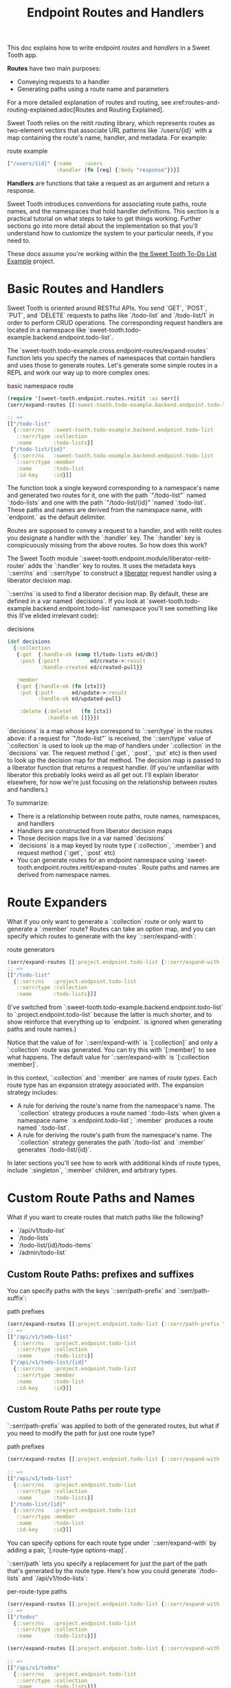#+TITLE: Endpoint Routes and Handlers

This doc explains how to write endpoint /routes/ and /handlers/ in a Sweet Tooth
app.

*Routes* have two main purposes:

- Conveying requests to a handler
- Generating paths using a route name and parameters

For a more detailed explanation of routes and routing, see
xref:routes-and-routing-explained.adoc[Routes and Routing Explained].

Sweet Tooth relies on the reitit routing library, which represents routes as
two-element vectors that associate URL patterns like `/users/{id}` with a map
containing the route's name, handler, and metadata. For example:

#+CAPTION: route example
#+BEGIN_SRC clojure
["/users/{id}" {:name    :users
                :handler (fn [req] {:body "response"})}]
#+END_SRC

*Handlers* are functions that take a request as an argument and return a response.

Sweet Tooth introduces conventions for associating route paths, route names, and
the namespaces that hold handler definitions. This section is a practical
tutorial on what steps to take to get things working. Further sections go into
more detail about the implementation so that you'll understand how to customize
the system to your particular needs, if you need to.

These docs assume you're working within the [[https://github.com/sweet-tooth-clojure/todo-example][the Sweet Tooth To-Do List Example]]
project.

* Basic Routes and Handlers
Sweet Tooth is oriented around RESTful APIs. You send `GET`, `POST`, `PUT`, and
`DELETE` requests to paths like `/todo-list` and `/todo-list/1` in order to
perform CRUD operations. The corresponding request handlers are located in a
namespace like `sweet-tooth.todo-example.backend.endpoint.todo-list`.

The `sweet-tooth.todo-example.cross.endpoint-routes/expand-routes` function lets
you specify the names of namespaces that contain handlers and uses those to
generate routes. Let's generate some simple routes in a REPL and work our way up
to more complex ones:

#+CAPTION: basic namespace route
#+BEGIN_SRC clojure
(require '[sweet-tooth.endpoint.routes.reitit :as serr])
(serr/expand-routes [[:sweet-tooth.todo-example.backend.endpoint.todo-list]])

;; =>
[["/todo-list"
  {::serr/ns   :sweet-tooth.todo-example.backend.endpoint.todo-list
   ::serr/type :collection
   :name       :todo-lists}]
 ["/todo-list/{id}"
  {::serr/ns   :sweet-tooth.todo-example.backend.endpoint.todo-list
   ::serr/type :member
   :name       :todo-list
   :id-key     :id}]]
#+END_SRC

The function took a single keyword corresponding to a namespace's name and
generated two routes for it, one with the path `"/todo-list"` named
`:todo-lists` and one with the path `"/todo-list/{id}" `named `:todo-list`.
These paths and names are derived from the namespace name, with `endpoint.` as
the default delimiter.

Routes are supposed to convey a request to a handler, and with reitit routes you
designate a handler with the `:handler` key. The `:handler` key is conspicuously
missing from the above routes. So how does this work?

The Sweet Tooth module `:sweet-tooth.endpoint.module/liberator-reitit-router`
adds the `:handler` key to routes. It uses the metadata keys `::serr/ns` and
`::serr/type` to construct a [[https://clojure-liberator.github.io/liberator/][liberator]] request handler using a liberator
decision map.

`::serr/ns` is used to find a liberator decision map. By default, these are
defined in a var named `decisions`. If you look at
`sweet-tooth.todo-example.backend.endpoint.todo-list` namespace you'll see
something like this (I've elided irrelevant code):

#+CAPTION: decisions
#+BEGIN_SRC clojure
(def decisions
  {:collection
   {:get  {:handle-ok (comp tl/todo-lists ed/db)}
    :post {:post!          ed/create->:result
           :handle-created ed/created-pull}}

   :member
   {:get {:handle-ok (fn [ctx])}
    :put {:put!      ed/update->:result
          :handle-ok ed/updated-pull}

    :delete {:delete!   (fn [ctx])
             :handle-ok []}}})
#+END_SRC

`decisions` is a map whose keys correspond to `::serr/type` in the routes above:
if a request for `"/todo-list"` is received, the `::serr/type` value of
`:collection` is used to look up the map of handlers under `:collection` in the
`decisions` var. The request method (`:get`, `:post`, `:put` etc) is then used
to look up the decision map for that method. The decision map is passed to a
liberator function that returns a request handler. (If you're unfamiliar with
liberator this probably looks weird as all get out. I'll explain liberator
elsewhere, for now we're just focusing on the relationship between routes and
handlers.)

To summarize:

- There is a relationship between route paths, route names, namespaces, and
  handlers
- Handlers are constructed from liberator decision maps
- Those decision maps live in a var named `decisions`
- `decisions` is a map keyed by route type (`:collection`, `:member`) and
  request method (`:get`, `:post` etc)
- You can generate routes for an endpoint namespace using
  `sweet-tooth.endpoint.routes.reitit/expand-routes`. Route paths and names are
  derived from namespace names.

* Route Expanders

What if you only want to generate a `:collection` route or only want to generate
a `:member` route? Routes can take an option map, and you can specify which
routes to generate with the key `::serr/expand-with`:

#+CAPTION: route generators
#+BEGIN_SRC clojure
(serr/expand-routes [[:project.endpoint.todo-list {::serr/expand-with [:collection]}]])
;; =>
[["/todo-list"
  {::serr/ns   :project.endpoint.todo-list
   ::serr/type :collection
   :name       :todo-lists}]]
#+END_SRC

(I've switched from `:sweet-tooth.todo-example.backend.endpoint.todo-list` to
`:project.endpoint.todo-list` because the latter is much shorter, and to show
reinforce that everything up to `endpoint.` is ignored when generating paths and
route names.)

Notice that the value of for `::serr/expand-with` is `[:collection]` and only a
`:collection` route was generated. You can try this with `[:member]` to see what
happens. The default value for `::serr/expand-with` is `[:collection :member]`.

In this context, `:collection` and `:member` are names of /route types/. Each
route type has an expansion strategy associated with. The expansion strategy
includes:

- A rule for deriving the route's name from the namespace's name. The
  `:collection` strategy produces a route named `:todo-lists` when given a
  namespace name `:x.endpoint.todo-list`; `:member` produces a route named
  `:todo-list`.
- A rule for deriving the route's path from the namespace's name. The
  `:collection` strategy generates the path `/todo-list` and `:member` generates
  `/todo-list/{id}`.

In later sections you'll see how to work with additional kinds of route types,
include `:singleton`, `:member` children, and arbitrary types.

* Custom Route Paths and Names

What if you want to create routes that match paths like the following?

- `/api/v1/todo-list`
- `/todo-lists`
- `/todo-list/{id}/todo-items`
- `/admin/todo-list`

** Custom Route Paths: prefixes and suffixes

You can specify paths with the keys `::serr/path-prefix` and
`:serr/path-suffix`:

#+CAPTION: path prefixes
#+BEGIN_SRC clojure
(serr/expand-routes [[:project.endpoint.todo-list {::serr/path-prefix "/api/v1"}]])
;; =>
[["/api/v1/todo-list"
  {::serr/ns   :project.endpoint.todo-list
   ::serr/type :collection
   :name       :todo-lists}]
 ["/api/v1/todo-list/{id}"
  {::serr/ns   :project.endpoint.todo-list
   ::serr/type :member
   :name       :todo-list
   :id-key     :id}]]
#+END_SRC

** Custom Route Paths per route type

`::serr/path-prefix` was applied to both of the generated routes, but what if
you need to modify the path for just one route type?

#+CAPTION: path prefixes
#+BEGIN_SRC clojure
(serr/expand-routes [[:project.endpoint.todo-list {::serr/expand-with [[:collection {::serr/path-prefix "/api/v1"}]
                                                                        :member]}]])
;; =>
[["/api/v1/todo-list"
  {::serr/ns   :project.endpoint.todo-list
   ::serr/type :collection
   :name       :todo-lists}]
 ["/todo-list/{id}"
  {::serr/ns   :project.endpoint.todo-list
   ::serr/type :member
   :name       :todo-list
   :id-key     :id}]]
#+END_SRC

You can specify options for each route type under `::serr/expand-with` by adding
a pair, `[:route-type options-map]`.

`::serr/path` lets you specify a replacement for just the part of the path
that's generated by the route type. Here's how you could generate `/todo-lists`
and `/api/v1/todo-lists`:

#+CAPTION: per-route-type paths
#+BEGIN_SRC clojure
(serr/expand-routes [[:project.endpoint.todo-list {::serr/expand-with [[:collection {::serr/path "/todos"}]]}]])
;; =>
[["/todos"
  {::serr/ns   :project.endpoint.todo-list
   ::serr/type :collection
   :name       :todo-lists}]]

(serr/expand-routes [[:project.endpoint.todo-list {::serr/expand-with [[:collection {::serr/path-prefix "/api/v1"
                                                                                     ::serr/path "/todos"}]]}]])
;; =>
[["/api/v1/todos"
  {::serr/ns   :project.endpoint.todo-list
   ::serr/type :collection
   :name       :todo-lists}]]
#+END_SRC

You might be wondering why you would specify both `::serr/path-prefix` and
`::serr/path`. In the above case it doesn't necessarily makes sense. It makes
more sense when you consider that route options can be applied to multiple
routes. We saw that above when `::serr/path-prefix` was applied to both
`:member` and `:collection` routes. In a later section you'll see how to specify
route options for groups of namespace routes.

** Member Routes

What if you wanted to route a path like `"/todo-list/{id}/todo-items"`?

#+CAPTION: member routes
#+BEGIN_SRC clojure
(serr/expand-routes [[:project.endpoint.todo-list {::serr/expand-with [[:member/todo-items]]}]])
;; =>
[["/todo-list/{id}/todo-items"
  {::serr/ns   :project.endpoint.todo-list,
   ::serr/type :member/todo-items,
   :name       :todo-list/todo-items,
   :id-key     :id}]]
#+END_SRC

You add a route type of `:member/todo-items`. It generates a route with the
desired path and the name `:todo-list/todo-items`. In the corresponding
namespace, you would define handlers with something like:

#+CAPTION: member route handlers
#+BEGIN_SRC clojure
(def decisions
  {:member/todo-items
   {:get {:handle-ok (fn [ctx])}
    :post {:handle-created (fn [ctx])}}})
#+END_SRC

Remember, the keys in `decisions` correspond to route types, and you generated
the route above with the type `:member/todo-items`.

** Nested Routes

How about routing `"/admin/todo-list"` and `"/admin/todo-list/{id}"`? You could
use `::serr/path-prefix`, but you probably also want the handlers to live in a
separate namespace and to use separate route names. Here's how you'd do it:

#+CAPTION: nested routes
#+BEGIN_SRC clojure
(serr/expand-routes [[:project.endpoint.admin.todo-list]])
;; =>
[["/admin/todo-list"
  {::serr/ns   :project.endpoint.admin.todo-list
   ::serr/type :collection
   :name       :admin.todo-lists}]
 ["/admin/todo-list/{id}"
  {::serr/ns   :project.endpoint.admin.todo-list
   ::serr/type :member
   :name       :admin.todo-list
   :id-key     :id}]]
#+END_SRC

* Arbitrary Routes

The `expand-routes` function only performs route expansion when it encounters
vectors where the first element is a keyword, like
`[:project.endpoint.admin.todo-list]`. In addition to these namespace-based
routes, you can also write plain ol' reitit routes. The next example matches a
regular reitit route with a namespace route:

#+CAPTION: nested routes
#+BEGIN_SRC clojure
(serr/expand-routes [["/init" {:name :init}]
                     [:project.endpoint.todo-list]])
;; =>
[["/init" {:name :init}]
 ["/todo-list"
  {::serr/ns   :project.endpoint.todo-list,
   ::serr/type :collection,
   :name       :todo-lists}]
 ["/todo-list/{id}"
  {::serr/ns   :project.endpoint.todo-list,
   ::serr/type :member,
   :name       :todo-list,
   :id-key     :id}]]
#+END_SRC

The regular route isn't touched. One non-obvious consequence of this is that
you'll need to supply a `:handler` key yourself; Sweet Tooth uses the
`::serr/ns` and `::serr/type` keys to construct a handler, but those are absent.
You can add a handler as an integrant ref or by using the
`sweet-tooth.endpoint.utils/clj-kvar` function:

#+CAPTION: nested routes
#+BEGIN_SRC clojure
(serr/expand-routes [["/init" {:name :init
                               :handler (ig/ref :project.endpoint.init/handler)}]])

(serr/expand-routes [["/init" {:name    :init
                               :handler (sweet-tooth.endpoint.utils/clj-kvar :project.endpoint.init/handler)}]])
#+END_SRC

The `clj-kvar` function returns the corresponding var during Clojure compilation
and returns the keyword during ClojureScript compilation. This makes it easier
to write routes that can cross-compile.

* Shared Route Options

* notes to self
- explain the whole process: create routes, give them to a router, create a
  handler for that.
- the mechanical process, do this
- cross-compiled endpoint routes
- relationships among namespace names, route names, paths, handler
  definitions, and integrant
- route expansion
- generating integrant config
- liberator
- integrant
** how to make this interactive?
** what's the flow here?

